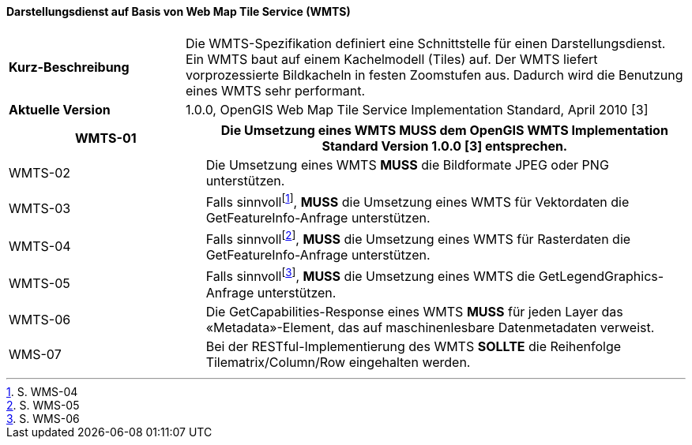 ==== Darstellungsdienst auf Basis von Web Map Tile Service (WMTS)

[width="100%",cols="26%,74%",]
|===
|*Kurz-Beschreibung* | Die WMTS-Spezifikation definiert eine Schnittstelle für einen Darstellungsdienst. Ein WMTS baut auf einem Kachelmodell (Tiles) auf. Der WMTS liefert vorprozessierte Bildkacheln in festen Zoomstufen aus. Dadurch wird die Benutzung eines WMTS sehr performant.
|*Aktuelle Version*  | 1.0.0, OpenGIS Web Map Tile Service Implementation Standard, April 2010
[3]
|===

[width="100%",cols="29%,71%",options="header",]
|===
|WMTS-01 |Die Umsetzung eines WMTS *MUSS* dem OpenGIS WMTS Implementation Standard Version 1.0.0 [3] entsprechen.
|WMTS-02 |Die Umsetzung eines WMTS *MUSS* die Bildformate JPEG oder PNG unterstützen.
|WMTS-03 |Falls sinnvollfootnote:[S. WMS-04], *MUSS* die Umsetzung eines WMTS für Vektordaten die GetFeatureInfo-Anfrage unterstützen.
|WMTS-04 |Falls sinnvollfootnote:[S. WMS-05], *MUSS* die Umsetzung eines WMTS für Rasterdaten die GetFeatureInfo-Anfrage unterstützen.
|WMTS-05 |Falls sinnvollfootnote:[S. WMS-06], *MUSS* die Umsetzung eines WMTS die GetLegendGraphics-Anfrage unterstützen.
|WMTS-06 |Die GetCapabilities-Response eines WMTS *MUSS* für jeden Layer das «Metadata»-Element, das auf maschinenlesbare Datenmetadaten verweist.
|WMS-07 |Bei der RESTful-Implementierung des WMTS *SOLLTE* die Reihenfolge Tilematrix/Column/Row eingehalten werden.
|===
